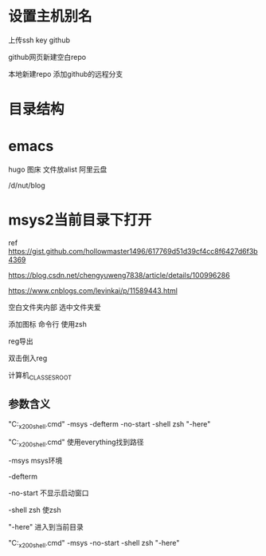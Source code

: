* 设置主机别名
上传ssh key
github

github网页新建空白repo

本地新建repo
添加github的远程分支
* 目录结构
* emacs
hugo
图床
文件放alist
阿里云盘

/d/nut/blog
* msys2当前目录下打开
ref https://gist.github.com/hollowmaster1496/617769d51d39cf4cc8f6427d6f3b4369

https://blog.csdn.net/chengyuweng7838/article/details/100996286

https://www.cnblogs.com/levinkai/p/11589443.html

空白文件夹内部
选中文件夹爱

添加图标
命令行
使用zsh

reg导出

双击倒入reg

计算机\HKEY_CLASSES_ROOT\Directory\Background\shell\MSYS2\command

** 参数含义
"C:\soft\soft_x200\msys2\msys2_shell.cmd" -msys -defterm -no-start -shell zsh "-here"

"C:\soft\soft_x200\msys2\msys2_shell.cmd" 使用everything找到路径

-msys
msys环境

-defterm

-no-start
不显示启动窗口

-shell zsh
使zsh

"-here"
进入到当前目录


"C:\soft\soft_x200\msys2\msys2_shell.cmd" -msys -no-start -shell zsh "-here"

